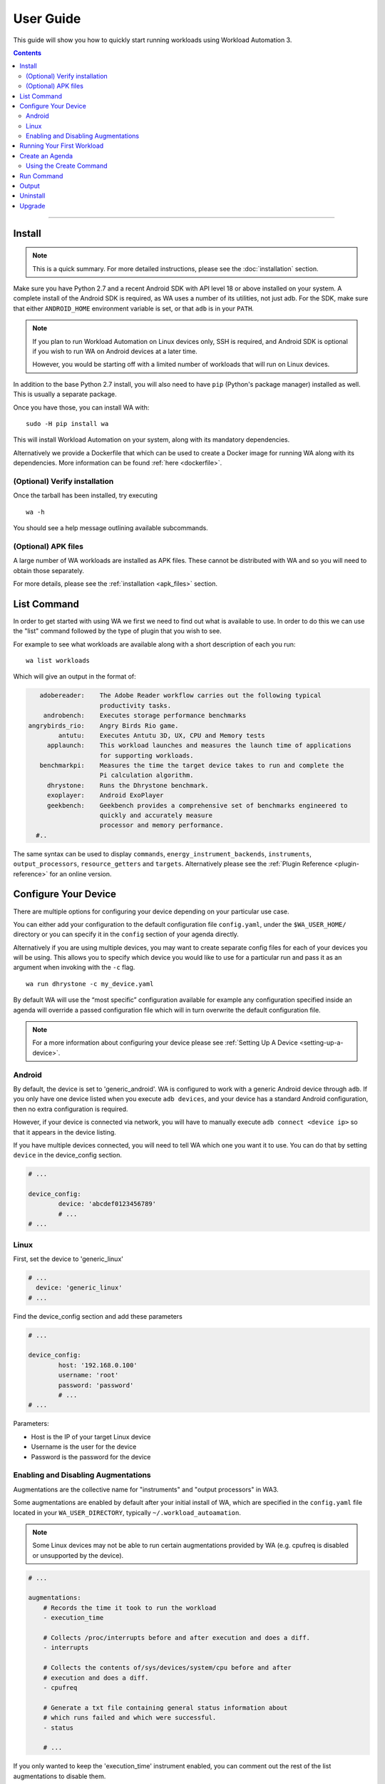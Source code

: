 ==========
User Guide
==========

This guide will show you how to quickly start running workloads using
Workload Automation 3.

.. contents:: Contents
   :depth: 2
   :local:

---------------------------------------------------------------


Install
=======

.. note:: This is a quick summary. For more detailed instructions, please see
          the :doc:`installation` section.

Make sure you have Python 2.7 and a recent Android SDK with API level 18 or above
installed on your system. A complete install of the Android SDK is required, as
WA uses a number of its utilities, not just adb. For the SDK, make sure that either
``ANDROID_HOME`` environment variable is set, or that ``adb`` is in your ``PATH``.

.. Note:: If you plan to run Workload Automation on Linux devices only, SSH is required,
          and Android SDK is optional if you wish to run WA on Android devices at a
          later time.

          However, you would be starting off with a limited number of workloads that
          will run on Linux devices.

In addition to the base Python 2.7 install, you will also need to have ``pip``
(Python's package manager) installed as well. This is usually a separate package.

Once you have those, you can install WA with::

        sudo -H pip install wa

This will install Workload Automation on your system, along with its mandatory
dependencies.

Alternatively we provide a Dockerfile that which can be used to create a Docker
image for running WA along with its dependencies. More information can be found
:ref:`here <dockerfile>`.

(Optional) Verify installation
-------------------------------

Once the tarball has been installed, try executing ::

        wa -h

You should see a help message outlining available subcommands.


(Optional) APK files
--------------------

A large number of WA workloads are installed as APK files. These cannot be
distributed with WA and so you will need to obtain those separately.

For more details, please see the :ref:`installation <apk_files>` section.


List Command
============
In order to get started with using WA we first we need to find
out what is available to use. In order to do this we can use the "list"
command followed by the type of plugin that you wish to see.

For example to see what workloads are available along with a short description
of each you run::

    wa list workloads

Which will give an output in the format of:

.. code-block:: none

             adobereader:    The Adobe Reader workflow carries out the following typical
                             productivity tasks.
              androbench:    Executes storage performance benchmarks
          angrybirds_rio:    Angry Birds Rio game.
                  antutu:    Executes Antutu 3D, UX, CPU and Memory tests
               applaunch:    This workload launches and measures the launch time of applications
                             for supporting workloads.
             benchmarkpi:    Measures the time the target device takes to run and complete the
                             Pi calculation algorithm.
               dhrystone:    Runs the Dhrystone benchmark.
               exoplayer:    Android ExoPlayer
               geekbench:    Geekbench provides a comprehensive set of benchmarks engineered to
                             quickly and accurately measure
                             processor and memory performance.
            #..

The same syntax can be used to display ``commands``,
``energy_instrument_backends``, ``instruments``, ``output_processors``,
``resource_getters`` and ``targets``. Alternatively please see the
:ref:`Plugin Reference <plugin-reference>` for an online version.


Configure Your Device
=====================

There are multiple options for configuring your device depending on your
particular use case.

You can either add your configuration to the default configuration file
``config.yaml``, under the ``$WA_USER_HOME/`` directory or you can specify it in
the ``config`` section of your agenda directly.

Alternatively if you are using multiple devices, you may want to create separate
config files for each of your devices you will be using. This allows you to
specify which device you would like to use for a particular run and pass it as
an argument when invoking with the ``-c`` flag.
::

    wa run dhrystone -c my_device.yaml

By default WA will use the “most specific” configuration available for example
any configuration specified inside an agenda will override a passed
configuration file which will in turn overwrite the default configuration file.

.. note:: For a more information about configuring your
          device please see :ref:`Setting Up A Device <setting-up-a-device>`.

Android
-------

By default, the device is set to 'generic_android'. WA is configured to work
with a generic Android device through ``adb``. If you only have one device listed
when you execute ``adb devices``, and your device has a standard Android
configuration, then no extra configuration is required.

However, if your device is connected via network, you will have to manually execute
``adb connect <device ip>`` so that it appears in the device listing.

If you have multiple devices connected, you will need to tell WA which one you
want it to use. You can do that by setting ``device`` in the device_config section.

.. code-block:: yaml

        # ...

        device_config:
                device: 'abcdef0123456789'
                # ...
        # ...

Linux
-----

First, set the device to 'generic_linux'

.. code-block:: yaml

        # ...
          device: 'generic_linux'
        # ...

Find the device_config section and add these parameters

.. code-block:: yaml

        # ...

        device_config:
                host: '192.168.0.100'
                username: 'root'
                password: 'password'
                # ...
        # ...

Parameters:

- Host is the IP of your target Linux device
- Username is the user for the device
- Password is the password for the device

Enabling and Disabling Augmentations
---------------------------------------

Augmentations are the collective name  for  "instruments" and "output
processors" in WA3.

Some augmentations are enabled by default after your initial install of WA,
which are specified in the ``config.yaml`` file located in your
``WA_USER_DIRECTORY``, typically ``~/.workload_autoamation``.

.. note:: Some Linux devices may not be able to run certain augmentations
          provided by WA (e.g. cpufreq is disabled or unsupported by the
          device).

.. code-block:: yaml

        # ...

        augmentations:
            # Records the time it took to run the workload
            - execution_time

            # Collects /proc/interrupts before and after execution and does a diff.
            - interrupts

            # Collects the contents of/sys/devices/system/cpu before and after
            # execution and does a diff.
            - cpufreq

            # Generate a txt file containing general status information about
            # which runs failed and which were successful.
            - status

            # ...

If you only wanted to keep the 'execution_time' instrument enabled, you can comment out
the rest of the list augmentations to disable them.

This should give you basic functionality. If you are working with a development
board or you need some advanced functionality additional configuration may be required.
Please see the :ref:`device setup <setting-up-a-device>` section for more details.

.. note:: In WA2 'Instrumentation' and 'Result Processors' were divided up into their
          own sections in the agenda. In WA3 they now fall under the same category of
          'augmentations'. For compatibility the old naming structure is still valid
          however using the new entry names is recommended.



Running Your First Workload
===========================

The simplest way to run a workload is to specify it as a parameter to WA ``run``
:ref:`run <run-command>` sub-command::

        wa run dhrystone

You will see INFO output from WA as it executes each stage of the run. A
completed run output should look something like this::

        INFO     Creating output directory.
        INFO     Initializing run
        INFO     Connecting to target
        INFO     Setting up target
        INFO     Initializing execution context
        INFO     Generating jobs
        INFO         Loading job wk1 (dhrystone) [1]
        INFO     Installing instruments
        INFO     Installing output processors
        INFO     Starting run
        INFO     Initializing run
        INFO         Initializing job wk1 (dhrystone) [1]
        INFO     Running job wk1
        INFO         Configuring augmentations
        INFO         Configuring target for job wk1 (dhrystone) [1]
        INFO         Setting up job wk1 (dhrystone) [1]
        INFO         Running job wk1 (dhrystone) [1]
        INFO         Tearing down job wk1 (dhrystone) [1]
        INFO         Completing job wk1
        INFO     Job completed with status OK
        INFO     Finalizing run
        INFO         Finalizing job wk1 (dhrystone) [1]
        INFO     Done.
        INFO     Run duration: 9 seconds
        INFO     Ran a total of 1 iterations: 1 OK
        INFO     Results can be found in wa_output


Once the run has completed, you will find a directory called ``wa_output``
in the location where you have invoked ``wa run``. Within this directory,
you will find a "results.csv" file which will contain results obtained for
dhrystone, as well as a "run.log" file containing detailed log output for
the run. You will also find a sub-directory called 'wk1-dhrystone-1' that
contains the results for that iteration. Finally, you will find various additional
information in the ``wa_output/__meta`` subdirectory for example information
extracted from the target and a copy of the agenda file. The contents of
iteration-specific subdirectories will vary from workload to workload, and,
along with the contents of the main output directory, will depend on the
augmentations that were enabled for that run.

The ``run`` sub-command takes a number of options that control its behaviour,
you can view those by executing ``wa run -h``. Please see the :ref:`invocation`
section for details.


Create an Agenda
================

Simply running a single workload is normally of little use. Typically, you would
want to specify several workloads, setup the device state and, possibly, enable
additional augmentations. To do this, you would need to create an "agenda" for
the run that outlines everything you want WA to do.

Agendas are written using YAML_ markup language. A simple agenda might look
like this:

.. code-block:: yaml

        config:
                augmentations:
                    - ~execution_time
                    - json
                iterations: 2
        workloads:
                - memcpy
                - name: dhrystone
                  params:
                        mloops: 5
                        threads: 1

This agenda:

- Specifies two workloads: memcpy and dhrystone.
- Specifies that dhrystone should run in one thread and execute five million loops.
- Specifies that each of the two workloads should be run twice.
- Enables json output processor, in addition to the output processors enabled in
  the config.yaml.
- Disables execution_time instrument, if it is enabled in the config.yaml

An agenda can be created using WA's ``create`` :ref:`command <using-the-create-command>`
or in a text editor and saved as a YAML file.

For more options please see the :ref:`agenda` documentation.

.. _YAML: http://en.wikipedia.org/wiki/YAML

.. _using-the-create-command:

Using the Create Command
-------------------------
The easiest way to create an agenda is to use the 'create' command. For more
in-depth information please see the :ref:`Create Command <create-command>` documentation.

In order to populate the agenda with relevant information you can supply all of
the plugins you wish to use as arguments to the command, for example if we want
to create an agenda file for running ``dhystrone`` on a 'generic android' device and we
want to enable the ``execution_time`` and ``trace-cmd`` instruments and display the
metrics using the ``csv`` output processor. We would use the following command::

    wa create agenda generic_android dhrystone execution_time trace-cmd csv -d my_agenda.yaml

This will produce a `my_agenda.yaml` file containing all the relevant
configuration for the specified plugins along with their default values as shown
below:

.. code-block:: yaml

        config:
            augmentations:
            - execution_time
            - trace-cmd
            - csv
            iterations: 1
            device: generic_android
            device_config:
                adb_server: null
                big_core: null
                core_clusters: null
                core_names: null
                device: null
                disable_selinux: true
                executables_directory: null
                load_default_modules: true
                logcat_poll_period: null
                model: null
                modules: null
                package_data_directory: /data/data
                shell_prompt: !<tag:wa:regex> '8:^.*(shell|root)@.*:/\S* [#$] '
                working_directory: null
            execution_time: {}
            trace-cmd:
                buffer_size: null
                buffer_size_step: 1000
                events:
                - sched*
                - irq*
                - power*
                - thermal*
                functions: null
                no_install: false
                report: true
                report_on_target: false
            csv:
                extra_columns: null
                use_all_classifiers: false
        workloads:
        -   name: dhrystone
            params:
                cleanup_assets: true
                delay: 0
                duration: 0
                mloops: 0
                taskset_mask: 0
                threads: 4


Run Command
============
These examples show some useful options that can be used with WA's ``run`` command.

Once we have created an agenda to use it with WA we can pass it as a argument to
the run command e.g.::

    wa run <path/to/agenda> (e.g. wa run ~/myagenda.yaml)

By default WA will use the "wa_output" directory to stores its output however to
redirect the output to a different directory we can use::

    wa run dhrystone -d my_output_directory

We can also tell WA to use additional config files by supplying it with
the ``-c`` argument. One use case for passing additional config files is if you
have multiple devices you wish test with WA, you can store the relevant device
configuration in individual config files and then pass the file corresponding to
the device you wish to use for that particular test.

.. note:: As previously mentioned, any more specific configuration present in
          the agenda file will overwrite the corresponding config parameters
          specified in the config file(s).


::

    wa run -c myconfig.yaml ~/myagenda.yaml

To use the same output directory but override the existing contents to
store new dhrystone results we can specify the ``-f`` argument::

    wa run -f dhrystone

To display verbose output while running memcpy::

    wa run --verbose memcpy


.. _output_directory:

Output
======

The output directory will contain subdirectories for each job that was run,
which will in turn contain the generated metrics and artifacts for each job.
The directory will also contain a ``run.log`` file containing the complete log
output for the run, and a ``__meta`` directory with the configuration and
metadata for the run. Metrics are serialized inside ``result.json`` files inside
each job's subdirectory. There may also be a ``__failed`` directory containing
failed attempts for jobs that have been re-run.

Augmentations may add additional files at the run or job directory level. The
default configuration has ``status`` and ``csv`` augmentations enabled which
generate a ``status.txt`` containing status summary for the run and individual
jobs, and a ``results.csv`` containing metrics from all jobs in a CSV table,
respectively.

See :ref:`output_directory_structure` for more information.

In order to make it easier to access WA results from scripts, WA provides an API
that parses the contents of the output directory:


.. code-block:: pycon

    >>> from wa import RunOutput
    >>> ro = RunOutput('./wa_output')
    >>> for job in ro.jobs:
    ...     if job.status != 'OK':
    ...         print 'Job "{}" did not complete successfully: {}'.format(job, job.status)
    ...         continue
    ...     print 'Job "{}":'.format(job)
    ...     for metric in job.metrics:
    ...         if metric.units:
    ...             print '\t{}: {} {}'.format(metric.name, metric.value, metric.units)
    ...         else:
    ...             print '\t{}: {}'.format(metric.name, metric.value)
    ...
    Job "wk1-dhrystone-1":
            thread 0 score: 20833333
            thread 0 DMIPS: 11857
            thread 1 score: 24509804
            thread 1 DMIPS: 13950
            thread 2 score: 18011527
            thread 2 DMIPS: 10251
            thread 3 score: 26371308
            thread 3 DMIPS: 15009
            time: 1.001251 seconds
            total DMIPS: 51067
            total score: 89725972
            execution_time: 1.4834280014 seconds

See  :ref:`output_processing_api` for details.

Uninstall
=========

If you have installed Workload Automation via ``pip``, then run this command to
uninstall it::

    sudo pip uninstall wa


.. Note:: It will *not* remove any user configuration (e.g. the ~/.workload_automation
          directory).

Upgrade
=======

To upgrade Workload Automation to the latest version via ``pip``, run::

    sudo pip install --upgrade --no-deps wa

